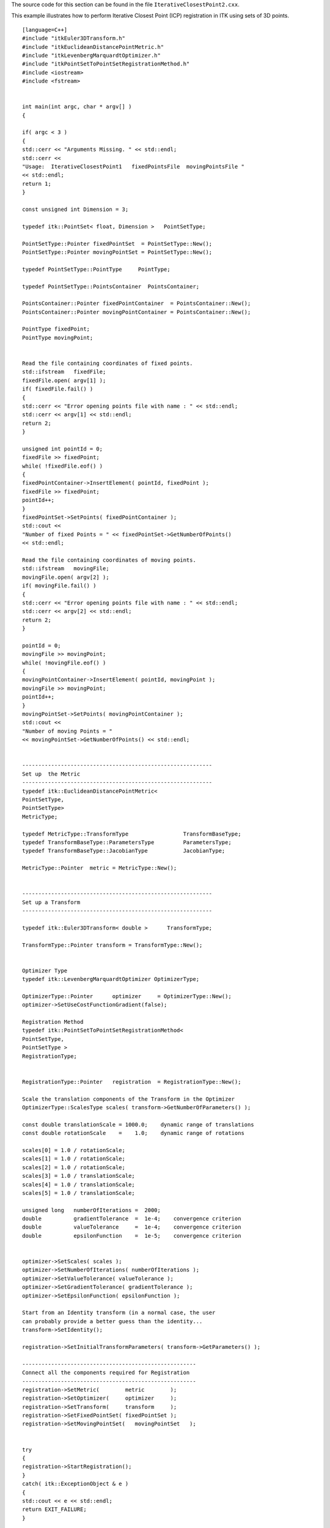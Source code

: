 The source code for this section can be found in the file
``IterativeClosestPoint2.cxx``.

This example illustrates how to perform Iterative Closest Point (ICP)
registration in ITK using sets of 3D points.

::

    [language=C++]
    #include "itkEuler3DTransform.h"
    #include "itkEuclideanDistancePointMetric.h"
    #include "itkLevenbergMarquardtOptimizer.h"
    #include "itkPointSetToPointSetRegistrationMethod.h"
    #include <iostream>
    #include <fstream>


    int main(int argc, char * argv[] )
    {

    if( argc < 3 )
    {
    std::cerr << "Arguments Missing. " << std::endl;
    std::cerr <<
    "Usage:  IterativeClosestPoint1   fixedPointsFile  movingPointsFile "
    << std::endl;
    return 1;
    }

    const unsigned int Dimension = 3;

    typedef itk::PointSet< float, Dimension >   PointSetType;

    PointSetType::Pointer fixedPointSet  = PointSetType::New();
    PointSetType::Pointer movingPointSet = PointSetType::New();

    typedef PointSetType::PointType     PointType;

    typedef PointSetType::PointsContainer  PointsContainer;

    PointsContainer::Pointer fixedPointContainer  = PointsContainer::New();
    PointsContainer::Pointer movingPointContainer = PointsContainer::New();

    PointType fixedPoint;
    PointType movingPoint;


    Read the file containing coordinates of fixed points.
    std::ifstream   fixedFile;
    fixedFile.open( argv[1] );
    if( fixedFile.fail() )
    {
    std::cerr << "Error opening points file with name : " << std::endl;
    std::cerr << argv[1] << std::endl;
    return 2;
    }

    unsigned int pointId = 0;
    fixedFile >> fixedPoint;
    while( !fixedFile.eof() )
    {
    fixedPointContainer->InsertElement( pointId, fixedPoint );
    fixedFile >> fixedPoint;
    pointId++;
    }
    fixedPointSet->SetPoints( fixedPointContainer );
    std::cout <<
    "Number of fixed Points = " << fixedPointSet->GetNumberOfPoints()
    << std::endl;

    Read the file containing coordinates of moving points.
    std::ifstream   movingFile;
    movingFile.open( argv[2] );
    if( movingFile.fail() )
    {
    std::cerr << "Error opening points file with name : " << std::endl;
    std::cerr << argv[2] << std::endl;
    return 2;
    }

    pointId = 0;
    movingFile >> movingPoint;
    while( !movingFile.eof() )
    {
    movingPointContainer->InsertElement( pointId, movingPoint );
    movingFile >> movingPoint;
    pointId++;
    }
    movingPointSet->SetPoints( movingPointContainer );
    std::cout <<
    "Number of moving Points = "
    << movingPointSet->GetNumberOfPoints() << std::endl;


    -----------------------------------------------------------
    Set up  the Metric
    -----------------------------------------------------------
    typedef itk::EuclideanDistancePointMetric<
    PointSetType,
    PointSetType>
    MetricType;

    typedef MetricType::TransformType                 TransformBaseType;
    typedef TransformBaseType::ParametersType         ParametersType;
    typedef TransformBaseType::JacobianType           JacobianType;

    MetricType::Pointer  metric = MetricType::New();


    -----------------------------------------------------------
    Set up a Transform
    -----------------------------------------------------------

    typedef itk::Euler3DTransform< double >      TransformType;

    TransformType::Pointer transform = TransformType::New();


    Optimizer Type
    typedef itk::LevenbergMarquardtOptimizer OptimizerType;

    OptimizerType::Pointer      optimizer     = OptimizerType::New();
    optimizer->SetUseCostFunctionGradient(false);

    Registration Method
    typedef itk::PointSetToPointSetRegistrationMethod<
    PointSetType,
    PointSetType >
    RegistrationType;


    RegistrationType::Pointer   registration  = RegistrationType::New();

    Scale the translation components of the Transform in the Optimizer
    OptimizerType::ScalesType scales( transform->GetNumberOfParameters() );

    const double translationScale = 1000.0;    dynamic range of translations
    const double rotationScale    =    1.0;    dynamic range of rotations

    scales[0] = 1.0 / rotationScale;
    scales[1] = 1.0 / rotationScale;
    scales[2] = 1.0 / rotationScale;
    scales[3] = 1.0 / translationScale;
    scales[4] = 1.0 / translationScale;
    scales[5] = 1.0 / translationScale;

    unsigned long   numberOfIterations =  2000;
    double          gradientTolerance  =  1e-4;    convergence criterion
    double          valueTolerance     =  1e-4;    convergence criterion
    double          epsilonFunction    =  1e-5;    convergence criterion


    optimizer->SetScales( scales );
    optimizer->SetNumberOfIterations( numberOfIterations );
    optimizer->SetValueTolerance( valueTolerance );
    optimizer->SetGradientTolerance( gradientTolerance );
    optimizer->SetEpsilonFunction( epsilonFunction );

    Start from an Identity transform (in a normal case, the user
    can probably provide a better guess than the identity...
    transform->SetIdentity();

    registration->SetInitialTransformParameters( transform->GetParameters() );

    ------------------------------------------------------
    Connect all the components required for Registration
    ------------------------------------------------------
    registration->SetMetric(        metric        );
    registration->SetOptimizer(     optimizer     );
    registration->SetTransform(     transform     );
    registration->SetFixedPointSet( fixedPointSet );
    registration->SetMovingPointSet(   movingPointSet   );


    try
    {
    registration->StartRegistration();
    }
    catch( itk::ExceptionObject & e )
    {
    std::cout << e << std::endl;
    return EXIT_FAILURE;
    }

    std::cout << "Solution = " << transform->GetParameters() << std::endl;

